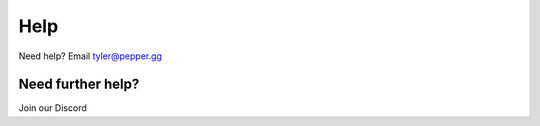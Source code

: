 Help
====

Need help? Email tyler@pepper.gg

Need further help?
^^^^^^^^^^^^^^^^^^^

Join our Discord